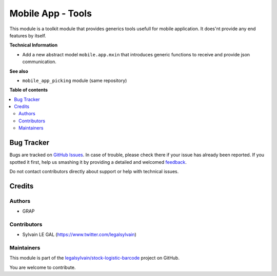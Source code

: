 ==================
Mobile App - Tools
==================

.. !!!!!!!!!!!!!!!!!!!!!!!!!!!!!!!!!!!!!!!!!!!!!!!!!!!!
   !! This file is generated by oca-gen-addon-readme !!
   !! changes will be overwritten.                   !!
   !!!!!!!!!!!!!!!!!!!!!!!!!!!!!!!!!!!!!!!!!!!!!!!!!!!!

.. |badge1| image:: https://img.shields.io/badge/maturity-Beta-yellow.png
    :target: https://odoo-community.org/page/development-status
    :alt: Beta
.. |badge2| image:: https://img.shields.io/badge/licence-AGPL--3-blue.png
    :target: http://www.gnu.org/licenses/agpl-3.0-standalone.html
    :alt: License: AGPL-3
.. |badge3| image:: https://img.shields.io/badge/github-legalsylvain%2Fstock--logistic--barcode-lightgray.png?logo=github
    :target: https://github.com/legalsylvain/stock-logistic-barcode/tree/11.0/mobile_app_abstract
    :alt: legalsylvain/stock-logistic-barcode

|badge1| |badge2| |badge3| 

This module is a toolkit module that provides generics tools usefull
for mobile application. It does'nt provide any end features by itself.

**Technical Information**

* Add a new abstract model ``mobile.app.mxin`` that introduces generic
  functions to receive and provide json communication.

**See also**

* ``mobile_app_picking`` module (same repository)

**Table of contents**

.. contents::
   :local:

Bug Tracker
===========

Bugs are tracked on `GitHub Issues <https://github.com/legalsylvain/stock-logistic-barcode/issues>`_.
In case of trouble, please check there if your issue has already been reported.
If you spotted it first, help us smashing it by providing a detailed and welcomed
`feedback <https://github.com/legalsylvain/stock-logistic-barcode/issues/new?body=module:%20mobile_app_abstract%0Aversion:%2011.0%0A%0A**Steps%20to%20reproduce**%0A-%20...%0A%0A**Current%20behavior**%0A%0A**Expected%20behavior**>`_.

Do not contact contributors directly about support or help with technical issues.

Credits
=======

Authors
~~~~~~~

* GRAP

Contributors
~~~~~~~~~~~~

* Sylvain LE GAL (https://www.twitter.com/legalsylvain)

Maintainers
~~~~~~~~~~~



This module is part of the `legalsylvain/stock-logistic-barcode <https://github.com/legalsylvain/stock-logistic-barcode/tree/11.0/mobile_app_abstract>`_ project on GitHub.


You are welcome to contribute.
